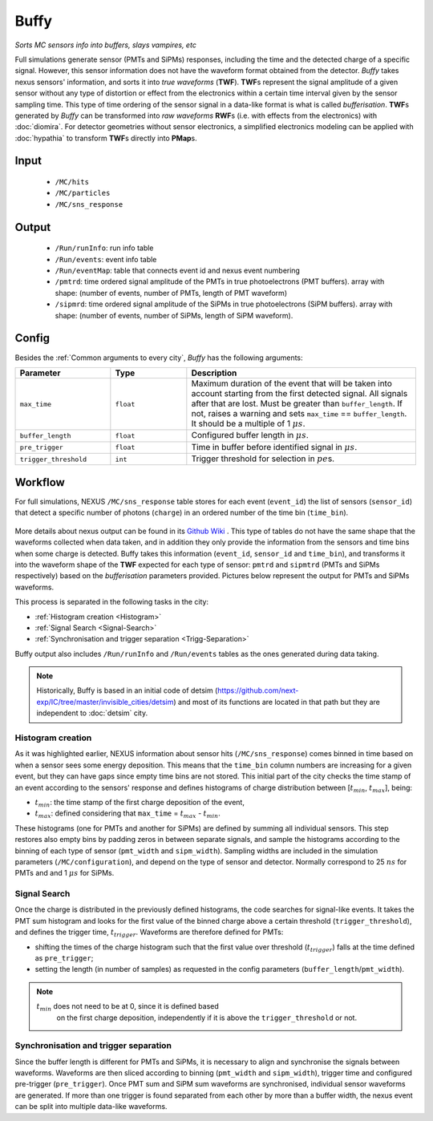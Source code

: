 Buffy
=====

*Sorts MC sensors info into buffers, slays vampires, etc*

Full simulations generate sensor (PMTs and SiPMs) responses, including
the time and the detected charge of a specific signal. However, this
sensor information does not have the waveform format obtained from the
detector.  *Buffy* takes nexus sensors' information, and sorts it into
*true waveforms* (**TWF**).  **TWF**\ s represent the signal amplitude
of a given sensor without any type of distortion or effect from the
electronics within a certain time interval given by the sensor
sampling time.  This type of time ordering of the sensor signal in a
data-like format is what is called *bufferisation*.  **TWF**\ s
generated by *Buffy* can be transformed into *raw waveforms* **RWF**\
s (i.e. with effects from the electronics) with :doc:`diomira`. For
detector geometries without sensor electronics, a simplified
electronics modeling can be applied with :doc:`hypathia` to transform
**TWF**\ s directly into **PMap**\ s.


.. _Buffy input:

Input
-----

 * ``/MC/hits``
 * ``/MC/particles``
 * ``/MC/sns_response``

.. _Buffy output:

Output
------

 * ``/Run/runInfo``: run info table
 * ``/Run/events``: event info table
 * ``/Run/eventMap``: table that connects event id and nexus event numbering
 * ``/pmtrd``: time ordered signal amplitude of the PMTs in true
   photoelectrons (PMT buffers). array with shape: (number of events,
   number of PMTs, length of PMT waveform)
 * ``/sipmrd``: time ordered signal amplitude of the SiPMs in true
   photoelectrons (SiPM buffers). array with shape: (number of events,
   number of SiPMs, length of SiPM waveform).

.. _Buffy config:

Config
------

Besides the :ref:`Common arguments to every city`, *Buffy* has the following arguments:

.. list-table::
   :widths: 50 40 120
   :header-rows: 1

   * - **Parameter**
     - **Type**
     - **Description**

   * - ``max_time``
     - ``float``
     - Maximum duration of the event that will be taken into account
       starting from the first detected signal. All signals after that
       are lost. Must be greater than ``buffer_length``. If not,
       raises a warning and sets ``max_time`` == ``buffer_length``. It
       should be a multiple of 1 :math:`\mu s`.

   * - ``buffer_length``
     - ``float``
     - Configured buffer length in :math:`\mu s`.

   * - ``pre_trigger``
     - ``float``
     - Time in buffer before identified signal in :math:`\mu s`.

   * - ``trigger_threshold``
     - ``int``
     - Trigger threshold for selection in :math:`pe`\ s.


.. _Buffy workflow:

Workflow
--------
For full simulations, NEXUS ``/MC/sns_response`` table stores for each
event (``event_id``) the list of sensors (``sensor_id``) that detect a
specific number of photons (``charge``) in an ordered number of the
time bin (``time_bin``).

 .. image:: images/buffy/MC_sns_response_table.png
   :width: 300

More details about nexus output can be found in its `Github Wiki
<https://github.com/next-exp/nexus/wiki/Output-format>`_ . This type
of tables do not have the same shape that the waveforms collected when
data taken, and in addition they only provide the information from the
sensors and time bins when some charge is detected. Buffy takes this
information (``event_id``, ``sensor_id`` and ``time_bin``), and
transforms it into the waveform shape of the **TWF** expected for each
type of sensor: ``pmtrd`` and ``sipmtrd`` (PMTs and SiPMs
respectively) based on the *bufferisation* parameters
provided. Pictures below represent the output for PMTs and SiPMs
waveforms.

.. image:: images/buffy/pmt_wft.png
  :width: 350
.. image:: images/buffy/sipm_wft.png
  :width: 350


This process is separated in the following tasks in the city:

• :ref:`Histogram creation <Histogram>`
• :ref:`Signal Search <Signal-Search>`
• :ref:`Synchronisation and trigger separation <Trigg-Separation>`

Buffy output also includes ``/Run/runInfo`` and ``/Run/events`` tables
as the ones generated during data taking.

.. note::
   Historically, Buffy is based in an initial code of detsim
   (https://github.com/next-exp/IC/tree/master/invisible_cities/detsim)
   and most of its functions are located in that path but they are
   independent to :doc:`detsim` city.


.. _Histogram:

Histogram creation
::::::::::::::::::

As it was highlighted earlier, NEXUS information about sensor hits
(``/MC/sns_response``) comes binned in time based on when a sensor
sees some energy deposition.  This means that the ``time_bin`` column
numbers are increasing for a given event, but they can have gaps since
empty time bins are not stored. This initial part of the city checks
the time stamp of an event according to the sensors' response and
defines histograms of charge distribution between [:math:`t_{min}`,
:math:`t_{max}`], being:

• :math:`t_{min}`: the time stamp of the first charge deposition of the event,
• :math:`t_{max}`: defined considering that ``max_time`` =  :math:`t_{max}` - :math:`t_{min}`.

.. image:: images/buffy/histogram_creation.png
  :width: 800

These histograms (one for PMTs and another for SiPMs) are defined by
summing all individual sensors. This step restores also empty bins by
padding zeros in between separate signals, and sample the histograms
according to the binning of each type of sensor (``pmt_width`` and
``sipm_width``). Sampling widths are included in the simulation
parameters (``/MC/configuration``), and depend on the type of sensor
and detector.  Normally correspond to 25 :math:`ns` for PMTs and and 1
:math:`\mu s` for SiPMs.

.. _Signal-Search:

Signal Search
:::::::::::::

Once the charge is distributed in the previously defined histograms,
the code searches for signal-like events.  It takes the PMT sum
histogram and looks for the first value of the binned charge above a
certain threshold (``trigger_threshold``), and defines the trigger
time, :math:`t_{trigger}`.  Waveforms are therefore defined for PMTs:

• shifting the times of the charge histogram such that the first value
  over threshold (:math:`t_{trigger}`) falls at the time defined as
  ``pre_trigger``;
• setting the length (in number of samples) as requested in the config
  parameters (``buffer_length``/``pmt_width``).

.. image:: images/buffy/bufferisation.png
  :width: 800


.. note::
  :math:`t_{min}` does not need to be at 0, since it is defined based
        on the first charge deposition, independently if it is above
        the ``trigger_threshold`` or not.

.. _Trigg-Separation:

Synchronisation and trigger separation
::::::::::::::::::::::::::::::::::::::

Since the buffer length is different for PMTs and SiPMs, it is
necessary to align and synchronise the signals between
waveforms. Waveforms are then sliced according to binning
(``pmt_width`` and ``sipm_width``), trigger time and configured
pre-trigger (``pre_trigger``).  Once PMT sum and SiPM sum waveforms
are synchronised, individual sensor waveforms are generated. If more
than one trigger is found separated from each other by more than a
buffer width, the nexus event can be split into multiple data-like
waveforms.

